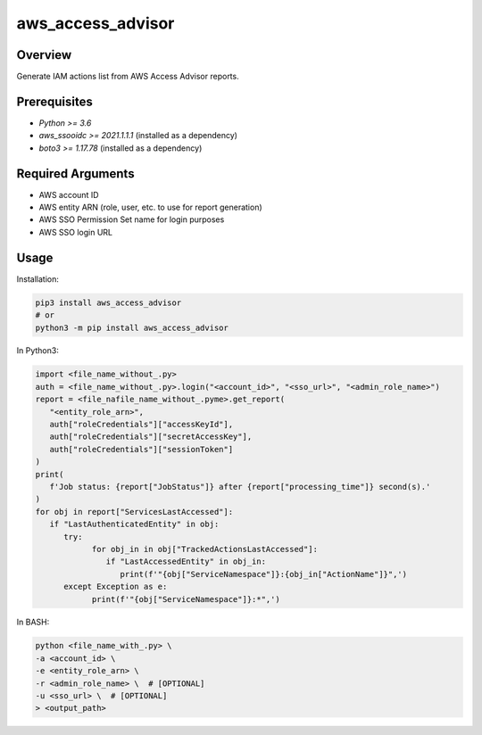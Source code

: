 ======================
**aws_access_advisor**
======================

Overview
--------

Generate IAM actions list from AWS Access Advisor reports.

Prerequisites
-------------

- *Python >= 3.6*
- *aws_ssooidc >= 2021.1.1.1* (installed as a dependency)
- *boto3 >= 1.17.78* (installed as a dependency)

Required Arguments
------------------

- AWS account ID
- AWS entity ARN (role, user, etc. to use for report generation)
- AWS SSO Permission Set name for login purposes
- AWS SSO login URL

Usage
-----

Installation:

.. code-block:: BASH

   pip3 install aws_access_advisor
   # or
   python3 -m pip install aws_access_advisor

In Python3:

.. code-block:: BASH

   import <file_name_without_.py>
   auth = <file_name_without_.py>.login("<account_id>", "<sso_url>", "<admin_role_name>")
   report = <file_nafile_name_without_.pyme>.get_report(
      "<entity_role_arn>",
      auth["roleCredentials"]["accessKeyId"],
      auth["roleCredentials"]["secretAccessKey"],
      auth["roleCredentials"]["sessionToken"]
   )
   print(
      f'Job status: {report["JobStatus"]} after {report["processing_time"]} second(s).'
   )
   for obj in report["ServicesLastAccessed"]:
      if "LastAuthenticatedEntity" in obj:
         try:
               for obj_in in obj["TrackedActionsLastAccessed"]:
                  if "LastAccessedEntity" in obj_in:
                     print(f'"{obj["ServiceNamespace"]}:{obj_in["ActionName"]}",')
         except Exception as e:
               print(f'"{obj["ServiceNamespace"]}:*",')

In BASH:

.. code-block:: BASH

   python <file_name_with_.py> \
   -a <account_id> \
   -e <entity_role_arn> \
   -r <admin_role_name> \  # [OPTIONAL]
   -u <sso_url> \  # [OPTIONAL]
   > <output_path>

